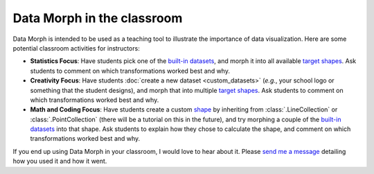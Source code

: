 Data Morph in the classroom
---------------------------

Data Morph is intended to be used as a teaching tool to illustrate the importance
of data visualization. Here are some potential classroom activities for instructors:

* **Statistics Focus**: Have students pick one of the `built-in datasets
  <./api/data_morph.data.loader.html#data_morph.data.loader.DataLoader>`_,
  and morph it into all available `target shapes
  <./api/data_morph.shapes.factory.html#data_morph.shapes.factory.ShapeFactory>`_.
  Ask students to comment on which transformations worked best and why.
* **Creativity Focus**: Have students :doc:`create a new dataset <custom_datasets>`
  (*e.g.*, your school logo or something that the student designs), and morph that into multiple
  `target shapes <./api/data_morph.shapes.factory.html#data_morph.shapes.factory.ShapeFactory>`_.
  Ask students to comment on which transformations worked best and why.
* **Math and Coding Focus**: Have students create a custom `shape
  <https://stefaniemolin.com/data-morph-talk/#/shape-class-hierarchy>`_ by inheriting
  from :class:`.LineCollection` or :class:`.PointCollection` (there will be a
  tutorial on this in the future), and try morphing a couple of the `built-in datasets
  <./api/data_morph.data.loader.html#data_morph.data.loader.DataLoader>`_
  into that shape. Ask students to explain how they chose to calculate the shape, and
  comment on which transformations worked best and why.

If you end up using Data Morph in your classroom, I would love to hear about it. Please
`send me a message <https://stefaniemolin.com/contact/>`_ detailing how you used it and
how it went.
